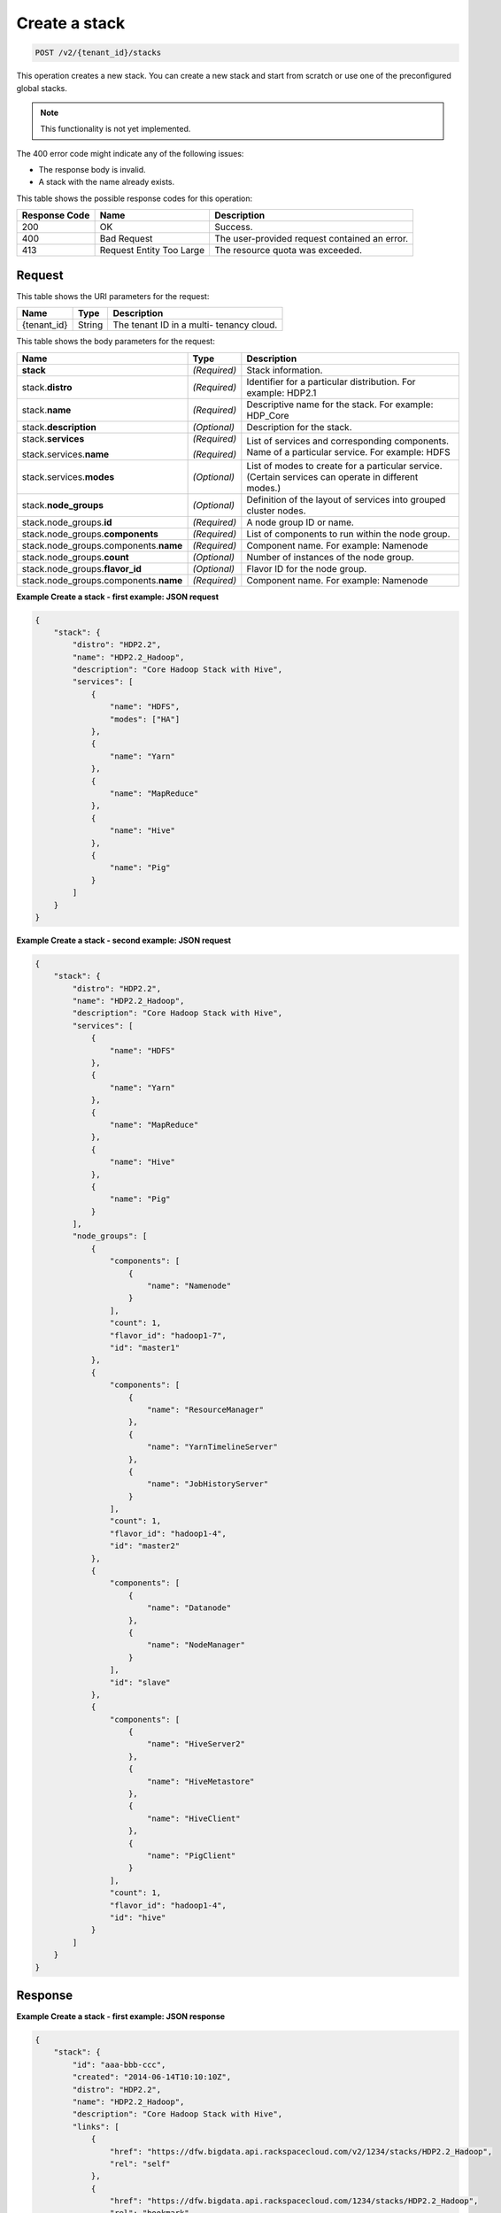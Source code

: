 .. _post-create-a-stack-v2:

Create a stack
^^^^^^^^^^^^^^^^^^^^^^^^^^^^^^^^^^^^^^^^^^^^^^^^^^^^^^^^^^^^^^^^^^^^^^^^^^^^^^^^

.. code::

    POST /v2/{tenant_id}/stacks

This operation creates a new stack. You can create a new stack and start from scratch or 
use one of the preconfigured global stacks.
   

.. note::
   This functionality is not yet implemented.
      

The 400 error code might indicate any of the following issues:

-  The response body is invalid.
-  A stack with the name already exists.

This table shows the possible response codes for this operation:

+--------------------------+-------------------------+-------------------------+
|Response Code             |Name                     |Description              |
+==========================+=========================+=========================+
|200                       |OK                       |Success.                 |
+--------------------------+-------------------------+-------------------------+
|400                       |Bad Request              |The user-provided        |
|                          |                         |request contained an     |
|                          |                         |error.                   |
+--------------------------+-------------------------+-------------------------+
|413                       |Request Entity Too Large |The resource quota was   |
|                          |                         |exceeded.                |
+--------------------------+-------------------------+-------------------------+


Request
""""""""""""""""

This table shows the URI parameters for the request:

+--------------------------+-------------------------+-------------------------+
|Name                      |Type                     |Description              |
+==========================+=========================+=========================+
|{tenant_id}               |String                   |The tenant ID in a multi-|
|                          |                         |tenancy cloud.           |
+--------------------------+-------------------------+-------------------------+

This table shows the body parameters for the request:

+--------------------------------+----------------------+----------------------+
|Name                            |Type                  |Description           |
+================================+======================+======================+
|**stack**                       |*(Required)*          |Stack information.    |
+--------------------------------+----------------------+----------------------+
|stack.\ **distro**              |*(Required)*          |Identifier for a      |
|                                |                      |particular            |
|                                |                      |distribution. For     |
|                                |                      |example: HDP2.1       |
+--------------------------------+----------------------+----------------------+
|stack.\ **name**                |*(Required)*          |Descriptive name for  |
|                                |                      |the stack. For        |
|                                |                      |example: HDP_Core     |
+--------------------------------+----------------------+----------------------+
|stack.\ **description**         |*(Optional)*          |Description for the   |
|                                |                      |stack.                |
+--------------------------------+----------------------+----------------------+
|stack.\ **services**            |*(Required)*          |List of services and  |
|                                |                      |corresponding         |
|                                |                      |components.           |
|stack.services.\ **name**       |*(Required)*          |Name of a particular  |
|                                |                      |service. For example: |
|                                |                      |HDFS                  |
+--------------------------------+----------------------+----------------------+
|stack.services.\ **modes**      |*(Optional)*          |List of modes to      |
|                                |                      |create for a          |
|                                |                      |particular service.   |
|                                |                      |(Certain services can |
|                                |                      |operate in different  |
|                                |                      |modes.)               |
+--------------------------------+----------------------+----------------------+
|stack.\ **node_groups**         |*(Optional)*          |Definition of the     |
|                                |                      |layout of services    |
|                                |                      |into grouped cluster  |
|                                |                      |nodes.                |
+--------------------------------+----------------------+----------------------+
|stack.node_groups.\ **id**      |*(Required)*          |A node group ID or    |
|                                |                      |name.                 |
+--------------------------------+----------------------+----------------------+
|stack.node_groups.\             |*(Required)*          |List of components to |
|**components**                  |                      |run within the node   |
|                                |                      |group.                |
+--------------------------------+----------------------+----------------------+
|stack.node_groups.components.\  |*(Required)*          |Component name. For   |
|**name**                        |                      |example: Namenode     |
+--------------------------------+----------------------+----------------------+
|stack.node_groups.\ **count**   |*(Optional)*          |Number of instances   |
|                                |                      |of the node group.    |
+--------------------------------+----------------------+----------------------+
|stack.node_groups.\             |*(Optional)*          |Flavor ID for the     |
|**flavor_id**                   |                      |node group.           |
+--------------------------------+----------------------+----------------------+
|stack.node_groups.components.\  |*(Required)*          |Component name. For   |
|**name**                        |                      |example: Namenode     |
+--------------------------------+----------------------+----------------------+

**Example Create a stack - first example: JSON request**


.. code::

   {
       "stack": {
           "distro": "HDP2.2",
           "name": "HDP2.2_Hadoop",
           "description": "Core Hadoop Stack with Hive",
           "services": [
               {
                   "name": "HDFS",
                   "modes": ["HA"]
               },
               {
                   "name": "Yarn"
               },
               {
                   "name": "MapReduce"
               },
               {
                   "name": "Hive"
               },
               {
                   "name": "Pig"
               }
           ]
       }
   }
   





**Example Create a stack - second example: JSON request**


.. code::

   {
       "stack": {
           "distro": "HDP2.2",
           "name": "HDP2.2_Hadoop",
           "description": "Core Hadoop Stack with Hive",
           "services": [
               {
                   "name": "HDFS"
               },
               {
                   "name": "Yarn"
               },
               {
                   "name": "MapReduce"
               },
               {
                   "name": "Hive"
               },
               {
                   "name": "Pig"
               }
           ],
           "node_groups": [
               {
                   "components": [
                       {
                           "name": "Namenode"
                       }
                   ],
                   "count": 1,
                   "flavor_id": "hadoop1-7",
                   "id": "master1"
               },
               {
                   "components": [
                       {
                           "name": "ResourceManager"
                       },
                       {
                           "name": "YarnTimelineServer"
                       },
                       {
                           "name": "JobHistoryServer"
                       }
                   ],
                   "count": 1,
                   "flavor_id": "hadoop1-4",
                   "id": "master2"
               },
               {
                   "components": [
                       {
                           "name": "Datanode"
                       },
                       {
                           "name": "NodeManager"
                       }
                   ],
                   "id": "slave"
               },
               {
                   "components": [
                       {
                           "name": "HiveServer2"
                       },
                       {
                           "name": "HiveMetastore"
                       },
                       {
                           "name": "HiveClient"
                       },
                       {
                           "name": "PigClient"
                       }
                   ],
                   "count": 1,
                   "flavor_id": "hadoop1-4",
                   "id": "hive"
               }
           ]
       }
   }
   





Response
""""""""""""""""










**Example Create a stack - first example: JSON response**


.. code::

   {
       "stack": {
           "id": "aaa-bbb-ccc",
           "created": "2014-06-14T10:10:10Z",
           "distro": "HDP2.2",
           "name": "HDP2.2_Hadoop",
           "description": "Core Hadoop Stack with Hive",
           "links": [
               {
                   "href": "https://dfw.bigdata.api.rackspacecloud.com/v2/1234/stacks/HDP2.2_Hadoop",
                   "rel": "self"
               },
               {
                   "href": "https://dfw.bigdata.api.rackspacecloud.com/1234/stacks/HDP2.2_Hadoop",
                   "rel": "bookmark"
               }
           ],
           "services": [
               {
                   "components": [
                       {
                           "name": "Namenode"
                       },
                       {
                           "name": "Datanode"
                       },
                       {
                           "name": "JournalNode"
                       }
                   ],
                   "modes": ["HA"],
                   "name": "HDFS",
                   "version": "2.6"
               },
               {
                   "components": [
                       {
                           "name": "ResourceManager"
                       },
                       {
                           "name": "NodeManager"
                       }
                   ],
                   "name": "Yarn",
                   "version": "2.6"
               },
               {
                   "components": [
                       {
                           "name": "JobHistoryServer"
                       },
                       {
                           "name": "MRClient"
                       }
                   ],
                   "name": "MapReduce",
                   "version": "2.6"
               },
               {
                   "components": [
                       {
                           "name": "HiveServer2"
                       },
                       {
                           "name": "HiveMetastore"
                       },
                       {
                           "name": "HiveAPI"
                       },
                       {
                           "name": "HiveClient"
                       }
                   ],
                   "name": "Hive",
                   "version": "0.14"
               },
               {
                   "components": [
                       {
                           "name": "PigClient"
                       }
                   ],
                   "name": "Pig",
                   "version": "0.14"
               }
           ],
           "node_groups": [
               {
                   "components": [
                       {
                           "name": "Namenode"
                       },
                       {
                           "name": "ResourceManager"
                       },
                       {
                           "name": "YarnTimelineServer"
                       },
                       {
                           "name": "JobHistoryServer"
                       }
                   ],
                   "count": 1,
                   "flavor_id": "hadoop1-7",
                   "id": "master",
                   "resource_limits": {
                       "min_count": 1,
                       "max_count": 1,
                       "min_ram": 6144
                   }
               },
               {
                   "components": [
                       {
                           "name": "Namenode"
                       }
                   ],
                   "count": 1,
                   "flavor_id": "hadoop1-7",
                   "id": "standby-namenode",
                   "resource_limits": {
                       "min_count": 1,
                       "max_count": 1,
                       "min_ram": 2048
                   }
               },
               {
                   "components": [
                       {
                           "name": "JournalNode"
                       }
                   ],
                   "count": 3,
                   "flavor_id": "hadoop1-1",
                   "id": "journalnodes",
                   "resource_limits": {
                       "min_count": 3,
                       "max_count": 99,
                       "min_ram": 1024
                   }
               },
               {
                   "components": [
                       {
                           "name": "Datanode"
                       },
                       {
                           "name": "NodeManager"
                       }
                   ],
                   "id": "slave",
                   "resource_limits": {
                       "min_count": 1,
                       "max_count": 9999,
                       "min_ram": 6144
                   }
               },
               {
                   "components": [
                       {
                           "name": "HiveServer2"
                       },
                       {
                           "name": "HiveMetastore"
                       },
                       {
                           "name": "HiveClient"
                       },
                       {
                           "name": "HiveAPI"
                       },
                       {
                           "name": "PigClient"
                       }
                   ],
                   "count": 1,
                   "flavor_id": "hadoop1-2",
                   "id": "gateway",
                   "resource_limits": {
                       "min_count": 1,
                       "max_count": 1,
                       "min_ram": 2048
                   }
               }
           ]
       }
   }
   




.. code::

   {
       "stack": {
           "id": "aaa-bbb-ccc",
           "created": "2014-06-14T10:10:10Z",
           "distro": "HDP2.2",
           "name": "HDP2.2_Hadoop",
           "description": "Core Hadoop Stack with Hive",
           "links": [
               {
                   "href": "https://dfw.bigdata.api.rackspacecloud.com/v2/1234/stacks/HDP2.2_Hadoop",
                   "rel": "self"
               },
               {
                   "href": "https://dfw.bigdata.api.rackspacecloud.com/1234/stacks/HDP2.2_Hadoop",
                   "rel": "bookmark"
               }
           ],
           "services": [
               {
                   "components": [
                       {
                           "name": "Namenode"
                       },
                       {
                           "name": "Datanode"
                       }
                   ],
                   "name": "HDFS",
                   "version": "2.6"
               },
               {
                   "components": [
                       {
                           "name": "ResourceManager"
                       },
                       {
                           "name": "NodeManager"
                       }
                   ],
                   "name": "Yarn",
                   "version": "2.6"
               },
               {
                   "components": [
                       {
                           "name": "JobHistoryServer"
                       },
                       {
                           "name": "MRClient"
                       }
                   ],
                   "name": "MapReduce",
                   "version": "2.6"
               },
               {
                   "components": [
                       {
                           "name": "HiveServer2"
                       },
                       {
                           "name": "HiveMetastore"
                       },
                       {
                           "name": "HiveClient"
                       }
                   ],
                   "name": "Hive",
                   "version": "0.14"
               },
               {
                   "components": [
                       {
                           "name": "PigClient"
                       }
                   ],
                   "name": "Pig",
                   "version": "0.14"
               }
           ],
           "node_groups": [
               {
                   "components": [
                       {
                           "name": "Namenode"
                       }
                   ],
                   "count": 1,
                   "flavor_id": "hadoop1-7",
                   "id": "master1",
                   "resource_limits": {
                       "min_count": 1,
                       "max_count": 1,
                       "min_ram": 2048
                   }
               },
               {
                   "components": [
                       {
                           "name": "ResourceManager"
                       },
                       {
                           "name": "YarnTimelineServer"
                       },
                       {
                           "name": "JobHistoryServer"
                       }
                   ],
                   "count": 1,
                   "flavor_id": "hadoop1-4",
                   "id": "master2",
                   "resource_limits": {
                       "min_count": 1,
                       "max_count": 1,
                       "min_ram": 4096
                   }
               },
               {
                   "components": [
                       {
                           "name": "Datanode"
                       },
                       {
                           "name": "NodeManager"
                       }
                   ],
                   "id": "slave",
                   "resource_limits": {
                       "min_count": 1,
                       "max_count": 9999,
                       "min_ram": 6144
                   }
               },
               {
                   "components": [
                       {
                           "name": "HiveServer2"
                       },
                       {
                           "name": "HiveMetastore"
                       },
                       {
                           "name": "HiveClient"
                       },
                       {
                           "name": "PigClient"
                       }
                   ],
                   "count": 1,
                   "flavor_id": "hadoop1-4",
                   "id": "hive",
                   "resource_limits": {
                       "min_count": 1,
                       "max_count": 1,
                       "min_ram": 2048
                   }
               }
           ]
       }
   }
   





